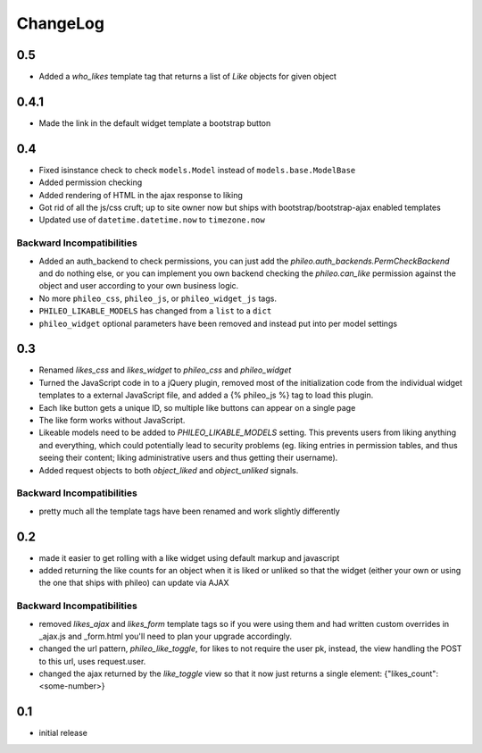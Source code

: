 .. _changelog:

ChangeLog
=========

0.5
---

- Added a `who_likes` template tag that returns a list of `Like` objects for given object

0.4.1
-----

- Made the link in the default widget template a bootstrap button

0.4
---

- Fixed isinstance check to check ``models.Model`` instead of ``models.base.ModelBase``
- Added permission checking
- Added rendering of HTML in the ajax response to liking
- Got rid of all the js/css cruft; up to site owner now but ships with bootstrap/bootstrap-ajax enabled templates
- Updated use of ``datetime.datetime.now`` to ``timezone.now``

Backward Incompatibilities
^^^^^^^^^^^^^^^^^^^^^^^^^^

- Added an auth_backend to check permissions, you can just add the `phileo.auth_backends.PermCheckBackend`
  and do nothing else, or you can implement you own backend checking the `phileo.can_like`
  permission against the object and user according to your own business logic.
- No more ``phileo_css``, ``phileo_js``, or ``phileo_widget_js`` tags.
- ``PHILEO_LIKABLE_MODELS`` has changed from a ``list`` to a ``dict``
- ``phileo_widget`` optional parameters have been removed and instead put into per model settings


0.3
---

- Renamed `likes_css` and `likes_widget` to `phileo_css` and `phileo_widget`
- Turned the JavaScript code in to a jQuery plugin, removed most of the initialization
  code from the individual widget templates to a external JavaScript file, and added a
  {% phileo_js %} tag to load this plugin.
- Each like button gets a unique ID, so multiple like buttons can appear on a single
  page
- The like form works without JavaScript.
- Likeable models need to be added to `PHILEO_LIKABLE_MODELS` setting. This prevents users
  from liking anything and everything, which could potentially lead to security problems
  (eg. liking entries in permission tables, and thus seeing their content; liking
  administrative users and thus getting their username).
- Added request objects to both `object_liked` and `object_unliked` signals.

Backward Incompatibilities
^^^^^^^^^^^^^^^^^^^^^^^^^^

- pretty much all the template tags have been renamed and work slightly differently


0.2
---

- made it easier to get rolling with a like widget using default markup and javascript
- added returning the like counts for an object when it is liked or unliked so that the
  widget (either your own or using the one that ships with phileo) can update via AJAX

Backward Incompatibilities
^^^^^^^^^^^^^^^^^^^^^^^^^^

- removed `likes_ajax` and `likes_form` template tags so if you were using them and had
  written custom overrides in _ajax.js and _form.html you'll need to plan your upgrade
  accordingly.
- changed the url pattern, `phileo_like_toggle`, for likes to not require the user pk,
  instead, the view handling the POST to this url, uses request.user.
- changed the ajax returned by the `like_toggle` view so that it now just returns a
  single element: {"likes_count": <some-number>}

0.1
---

- initial release
